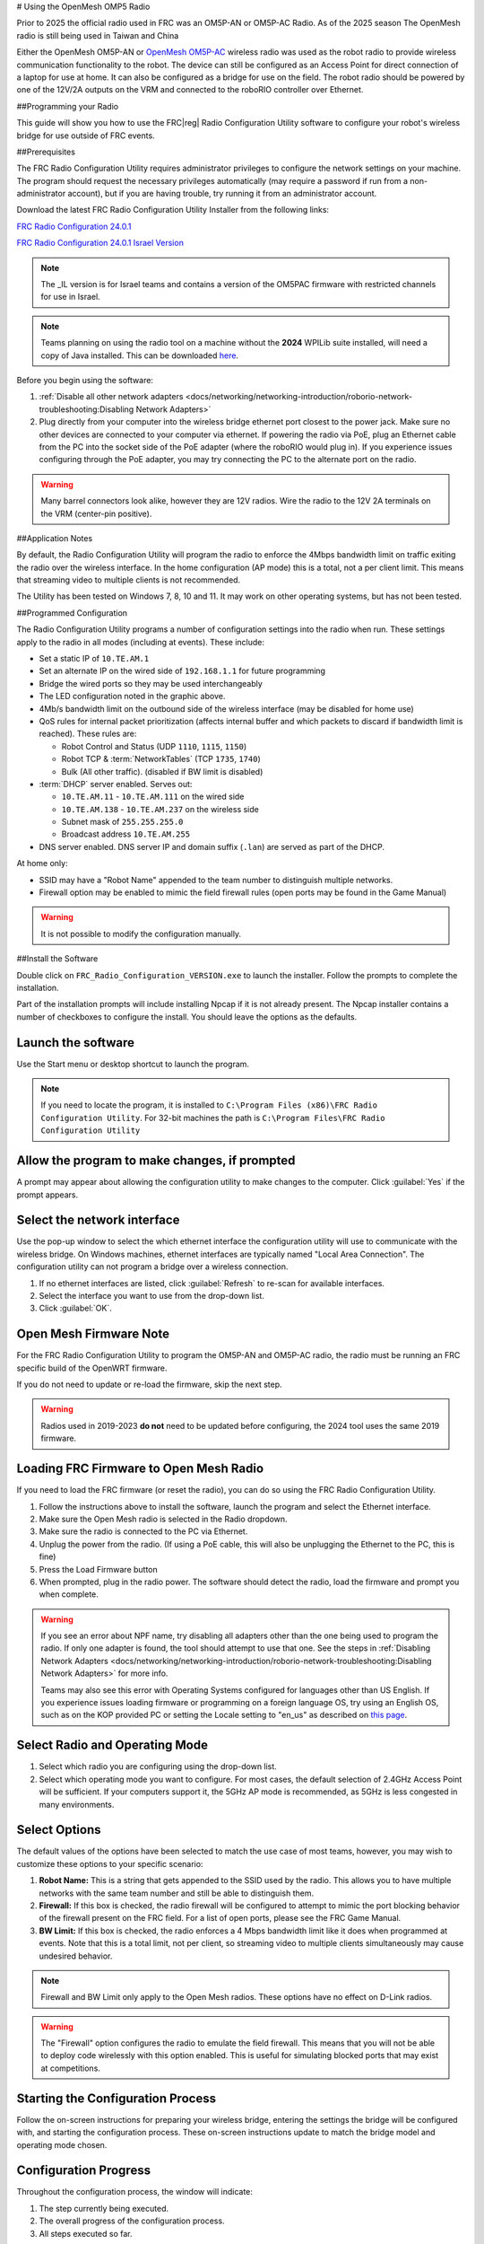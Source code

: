 
# Using the OpenMesh OMP5 Radio


Prior to 2025 the official radio used in FRC was an OM5P-AN or OM5P-AC Radio. 
As of the 2025 season  The OpenMesh radio is still being used in Taiwan and China 



.. image:: /source/docs/controls-overviews/images/control-system-hardware/openmesh-radio.png
  :alt: OpenMesh OM5P-AN or OM5P-AC Radio
  :width: 500

Either the OpenMesh OM5P-AN or `OpenMesh OM5P-AC <https://www.andymark.com/products/open-mesh-om5p-ac-dual-band-1-17-gbps-access-point-radio>`__ wireless radio was used as the robot radio to provide wireless communication functionality to the robot. The device can still be configured as an Access Point for direct connection of a laptop for use at home. It can also be configured as a bridge for use on the field. The robot radio should be powered by one of the 12V/2A outputs on the VRM and connected to the roboRIO controller over Ethernet.



##Programming your Radio

This guide will show you how to use the FRC\ |reg| Radio Configuration Utility software to configure your robot's wireless bridge for use outside of FRC events.

##Prerequisites

The FRC Radio Configuration Utility requires administrator privileges to configure the network settings on your machine. The program should request the necessary privileges automatically (may require a password if run from a non-administrator account), but if you are having trouble, try running it from an administrator account.

Download the latest FRC Radio Configuration Utility Installer from the following links:

`FRC Radio Configuration 24.0.1 <https://firstfrc.blob.core.windows.net/frc2024/Radio/FRC_Radio_Configuration_24_0_1.zip>`_

`FRC Radio Configuration 24.0.1 Israel Version <https://firstfrc.blob.core.windows.net/frc2024/Radio/FRC_Radio_Configuration_24_0_1_IL.zip>`_

.. note:: The _IL version is for Israel teams and contains a version of the OM5PAC firmware with restricted channels for use in Israel.

.. note:: Teams planning on using the radio tool on a machine without the **2024** WPILib suite installed, will need a copy of Java installed. This can be downloaded `here <https://adoptium.net/temurin/releases/?version=17>`__.

Before you begin using the software:

1. :ref:`Disable all other network adapters <docs/networking/networking-introduction/roborio-network-troubleshooting:Disabling Network Adapters>`
2. Plug directly from your computer into the wireless bridge ethernet port closest to the power jack. Make sure no other devices are connected to your computer via ethernet. If powering the radio via PoE, plug an Ethernet cable from the PC into the socket side of the PoE adapter (where the roboRIO would plug in). If you experience issues configuring through the PoE adapter, you may try connecting the PC to the alternate port on the radio.

.. warning:: Many barrel connectors look alike, however they are 12V radios. Wire the radio to the 12V 2A terminals on the VRM (center-pin positive).

##Application Notes


By default, the Radio Configuration Utility will program the radio to enforce the 4Mbps bandwidth limit on traffic exiting the radio over the wireless interface. In the home configuration (AP mode) this is a total, not a per client limit. This means that streaming video to multiple clients is not recommended.

The Utility has been tested on Windows 7, 8, 10 and 11. It may work on other operating systems, but has not been tested.

##Programmed Configuration


.. image:: /source/docs/hardware/hardware-basics/images/status-lights/openmesh-radio-status-lights.png
  :alt: Lists the names of each of the status lights on the two legal radios.

The Radio Configuration Utility programs a number of configuration settings into the radio when run. These settings apply to the radio in all modes (including at events). These include:

- Set a static IP of ``10.TE.AM.1``
- Set an alternate IP on the wired side of ``192.168.1.1`` for future programming
- Bridge the wired ports so they may be used interchangeably
- The LED configuration noted in the graphic above.
- 4Mb/s bandwidth limit on the outbound side of the wireless interface (may be disabled for home use)
- QoS rules for internal packet prioritization (affects internal buffer and which packets to discard if bandwidth limit is reached). These rules are:

  - Robot Control and Status (UDP ``1110``, ``1115``, ``1150``)
  - Robot TCP & :term:`NetworkTables` (TCP ``1735``, ``1740``)
  - Bulk (All other traffic). (disabled if BW limit is disabled)

- :term:`DHCP` server enabled. Serves out:

  - ``10.TE.AM.11`` - ``10.TE.AM.111`` on the wired side
  - ``10.TE.AM.138`` - ``10.TE.AM.237`` on the wireless side
  - Subnet mask of ``255.255.255.0``
  - Broadcast address ``10.TE.AM.255``

- DNS server enabled. DNS server IP and domain suffix (``.lan``) are served as part of the DHCP.

At home only:

- SSID may have a "Robot Name" appended to the team number to distinguish multiple networks.
- Firewall option may be enabled to mimic the field firewall rules (open ports may be found in the Game Manual)

.. warning:: It is not possible to modify the configuration manually.

##Install the Software


.. image:: /source/docs/zero-to-robot/step-3/images/radio-programming/openmesh/radio-installer.png
  :alt: The radio configuration installer .exe file in windows explorer.

Double click on ``FRC_Radio_Configuration_VERSION.exe`` to launch the installer. Follow the prompts to complete the installation.

Part of the installation prompts will include installing Npcap if it is not already present. The Npcap installer contains a number of checkboxes to configure the install. You should leave the options as the defaults.

Launch the software
-------------------

.. image:: /source/docs/zero-to-robot/step-3/images/radio-programming/openmesh/radio-launch.png
  :alt: The FRC Radio Configuration Utility in the start menu.

Use the Start menu or desktop shortcut to launch the program.

.. note:: If you need to locate the program, it is installed to ``C:\Program Files (x86)\FRC Radio Configuration Utility``. For 32-bit machines the path is ``C:\Program Files\FRC Radio Configuration Utility``

Allow the program to make changes, if prompted
----------------------------------------------

.. image:: /source/docs/zero-to-robot/step-3/images/radio-programming/openmesh/allow-changes.png
  :alt: User Account Control dialog that pops up when running the config utility.

A prompt may appear about allowing the configuration utility to make changes to the computer. Click :guilabel:`Yes` if the prompt appears.

Select the network interface
----------------------------

.. image:: /source/docs/zero-to-robot/step-3/images/radio-programming/openmesh/select-network-connection.png
  :alt: Each of the Parts of the Network Interfaces selection pop up.

Use the pop-up window to select the which ethernet interface the configuration utility will use to communicate with the wireless bridge. On Windows machines, ethernet interfaces are typically named "Local Area Connection". The configuration utility can not program a bridge over a wireless connection.

1. If no ethernet interfaces are listed, click :guilabel:`Refresh` to re-scan for available interfaces.
2. Select the interface you want to use from the drop-down list.
3. Click :guilabel:`OK`.

Open Mesh Firmware Note
-----------------------

For the FRC Radio Configuration Utility to program the OM5P-AN and OM5P-AC radio, the radio must be running an FRC specific build of the OpenWRT firmware.

If you do not need to update or re-load the firmware, skip the next step.

.. warning:: Radios used in 2019-2023 **do not** need to be updated before configuring, the 2024 tool uses the same 2019 firmware.

Loading FRC Firmware to Open Mesh Radio
---------------------------------------

.. image:: /source/docs/zero-to-robot/step-3/images/radio-programming/openmesh/openmesh-firmware.png
  :alt: Highlighting the radio dropdown and the Load Firmware button on the main configuration utility screen.

If you need to load the FRC firmware (or reset the radio), you can do so using the FRC Radio Configuration Utility.

1. Follow the instructions above to install the software, launch the program and select the Ethernet interface.
2. Make sure the Open Mesh radio is selected in the Radio dropdown.
3. Make sure the radio is connected to the PC via Ethernet.
4. Unplug the power from the radio. (If using a PoE cable, this will also be unplugging the Ethernet to the PC, this is fine)
5. Press the Load Firmware button
6. When prompted, plug in the radio power. The software should detect the radio, load the firmware and prompt you when complete.

.. warning:: If you see an error about NPF name, try disabling all adapters other than the one being used to program the radio. If only one adapter is found, the tool should attempt to use that one. See the steps in :ref:`Disabling Network Adapters <docs/networking/networking-introduction/roborio-network-troubleshooting:Disabling Network Adapters>` for more info.

   Teams may also see this error with Operating Systems configured for languages other than US English. If you experience issues loading firmware or programming on a foreign language OS, try using an English OS, such as on the KOP provided PC or setting the Locale setting to "en_us" as described on `this page <https://www.java.com/en/download/help/locale.html>`_.

Select Radio and Operating Mode
-------------------------------

.. image:: /source/docs/zero-to-robot/step-3/images/radio-programming/openmesh/select-bridge-model-mode.png
  :alt: Highlights the Radio and Mode dropdown boxes.

1. Select which radio you are configuring using the drop-down list.
2. Select which operating mode you want to configure. For most cases, the default selection of 2.4GHz Access Point will be sufficient. If your computers support it, the 5GHz AP mode is recommended, as 5GHz is less congested in many environments.

Select Options
--------------

.. image:: /source/docs/zero-to-robot/step-3/images/radio-programming/openmesh/select-options.png
  :alt: Setting the robot name will change the SSID.  The checkboxes make the radio more similar to competition operation.

The default values of the options have been selected to match the use case of most teams, however, you may wish to customize these options to your specific scenario:

1. **Robot Name:** This is a string that gets appended to the SSID used by the radio. This allows you to have multiple networks with the same team number and still be able to distinguish them.
2. **Firewall:** If this box is checked, the radio firewall will be configured to attempt to mimic the port blocking behavior of the firewall present on the FRC field. For a list of open ports, please see the FRC Game Manual.
3. **BW Limit:** If this box is checked, the radio enforces a 4 Mbps bandwidth limit like it does when programmed at events. Note that this is a total limit, not per client, so streaming video to multiple clients simultaneously may cause undesired behavior.

.. note:: Firewall and BW Limit only apply to the Open Mesh radios. These options have no effect on D-Link radios.

.. warning:: The "Firewall" option configures the radio to emulate the field firewall. This means that you will not be able to deploy code wirelessly with this option enabled. This is useful for simulating blocked ports that may exist at competitions.

Starting the Configuration Process
----------------------------------

.. image:: /source/docs/zero-to-robot/step-3/images/radio-programming/openmesh/start-config.png
  :alt: At the bottom of the screen is instructions for completing the configuration process.

Follow the on-screen instructions for preparing your wireless bridge, entering the settings the bridge will be configured with, and starting the configuration process. These on-screen instructions update to match the bridge model and operating mode chosen.

Configuration Progress
----------------------

.. image:: /source/docs/zero-to-robot/step-3/images/radio-programming/openmesh/config-in-progress.png
  :alt: The progress bar dialog while the configuration is working.

Throughout the configuration process, the window will indicate:

1. The step currently being executed.
2. The overall progress of the configuration process.
3. All steps executed so far.

Configuration Completed
-----------------------

.. image:: /source/docs/zero-to-robot/step-3/images/radio-programming/openmesh/config-completed.png
  :alt: A pop up dialog indicating the programming was successful.

Once the configuration is complete:

1. Press :guilabel:`OK` on the dialog window.
2. Press :guilabel:`OK` on the main window to return to the settings screen.

Configuration Errors
--------------------

.. image:: /source/docs/zero-to-robot/step-3/images/radio-programming/openmesh/config-errors.png
  :alt: A error dialog pop up.

If an error occurs during the configuration process, follow the instructions in the error message to correct the problem.

Troubleshooting
---------------

- :ref:`Disable all other network adapters <docs/networking/networking-introduction/roborio-network-troubleshooting:Disabling Network Adapters>`.
- Make sure you wait long enough that the power light has stayed solid for 10 seconds.
- Make sure you have the correct network interface, and only one interface is listed in the drop-down.
- Make sure your firewall is turned off.
- Plug directly from your computer into the wireless bridge and make sure no other devices are connected to your computer via ethernet.
- Ensure the ethernet is plugged into the port closest to the power jack on the wireless bridge.
- If using an Operating System configured for languages other than US English, try using an English OS, such as on the KOP provided PC or setting the Locale setting to "en_us" as described on `this page <https://www.java.com/en/download/help/locale.html>`_.
- Due to Unicode incompatibles, non-US Teams may face a configuration failure because of incorrect network interface reading. In that case, change the network adapter name to another name in English and retry.
- Some users have reported success after installing `npcap 1.60 <https://npcap.com/>`__. If this doesn't resolve the issue, it's recommended to uninstall npcap and the radio tool and then reinstall the radio tool in order to get back to a known configuration.
- If all else fails, try a different computer.




